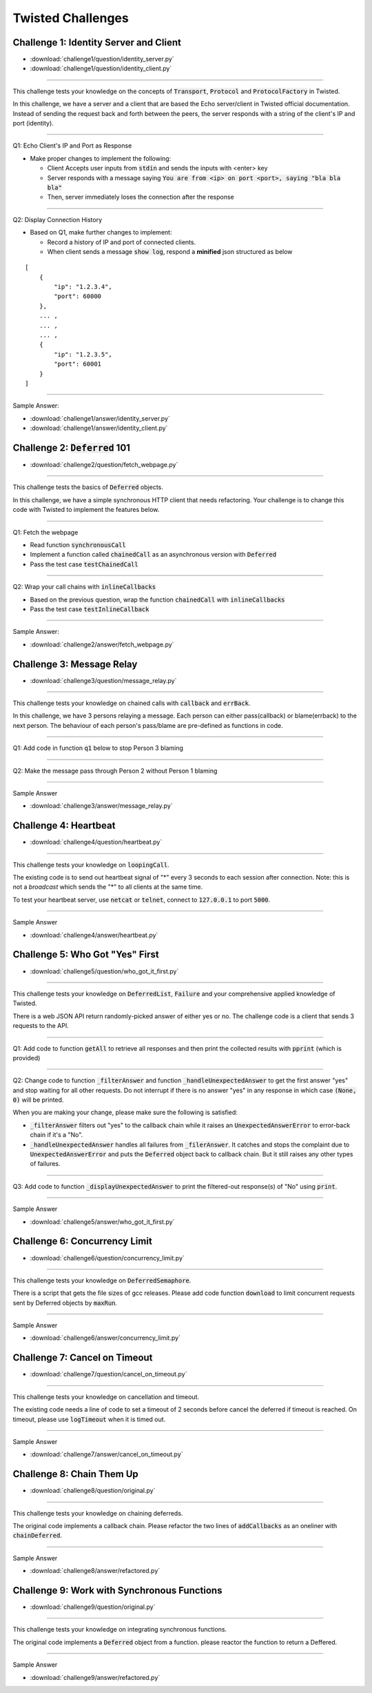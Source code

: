 .. _twisted_challenges:

==================
Twisted Challenges
==================

Challenge 1: Identity Server and Client
---------------------------------------

- :download:`challenge1/question/identity_server.py`
- :download:`challenge1/question/identity_client.py`

-----

This challenge tests your knowledge on the concepts of :code:`Transport`, :code:`Protocol` and :code:`ProtocolFactory` in Twisted.

In this challenge, we have a server and a client that are based the Echo server/client in Twisted official documentation. Instead of sending the request back and forth between the peers, the server responds with a string of the client's IP and port (identity).


----

Q1: Echo Client's IP and Port as Response

-  Make proper changes to implement the following:

   -  Client Accepts user inputs from :code:`stdin` and sends the inputs with <enter> key

   -  Server responds with a message saying
      :code:`You are from <ip> on port <port>, saying "bla bla bla"`

   -  Then, server immediately loses the connection after the response

----

Q2: Display Connection History


-  Based on Q1, make further changes to implement:

   -  Record a history of IP and port of connected clients.
   -  When client sends a message :code:`show log`, respond a **minified**
      json structured as below

::

   [
       {
           "ip": "1.2.3.4",
           "port": 60000
       },
       ... ,
       ... ,
       ... ,
       {
           "ip": "1.2.3.5",
           "port": 60001
       }
   ]

----

Sample Answer:

- :download:`challenge1/answer/identity_server.py`
- :download:`challenge1/answer/identity_client.py`


Challenge 2: :code:`Deferred` 101
---------------------------------

- :download:`challenge2/question/fetch_webpage.py`

-----

This challenge tests the basics of :code:`Deferred` objects.

In this challenge, we have a simple synchronous HTTP client that needs refactoring. Your challenge is to change this code with Twisted to implement the features below.

----

Q1: Fetch the webpage

- Read function :code:`synchronousCall`

- Implement a function called :code:`chainedCall` as an asynchronous version with :code:`Deferred`

- Pass the test case :code:`testChainedCall`

----

Q2: Wrap your call chains with :code:`inlineCallbacks`

- Based on the previous question, wrap the function :code:`chainedCall` with :code:`inlineCallbacks`

- Pass the test case :code:`testInlineCallback`

----

Sample Answer:

- :download:`challenge2/answer/fetch_webpage.py`

Challenge 3: Message Relay
--------------------------

- :download:`challenge3/question/message_relay.py`

-----

This challenge tests your knowledge on chained calls with :code:`callback` and :code:`errBack`.

In this challenge, we have 3 persons relaying a message. Each person can either pass(callback) or blame(errback) to the next person. The behaviour of each person's pass/blame are pre-defined as functions in code.

----

Q1: Add code in function :code:`q1` below to stop Person 3 blaming

----

Q2: Make the message pass through Person 2 without Person 1 blaming

----

Sample Answer

- :download:`challenge3/answer/message_relay.py`


Challenge 4: Heartbeat
----------------------

- :download:`challenge4/question/heartbeat.py`

-----

This challenge tests your knowledge on :code:`loopingCall`.

The existing code is to send out heartbeat signal of "*" every 3 seconds to each session after connection. Note: this is not a *broadcast* which sends the "*" to all clients at the same time.

To test your heartbeat server, use :code:`netcat` or :code:`telnet`, connect to :code:`127.0.0.1` to port :code:`5000`.

----

Sample Answer

- :download:`challenge4/answer/heartbeat.py`


Challenge 5: Who Got "Yes" First
--------------------------------

- :download:`challenge5/question/who_got_it_first.py`

-----

This challenge tests your knowledge on :code:`DeferredList`, :code:`Failure` and your comprehensive applied knowledge of Twisted.

There is a web JSON API return randomly-picked answer of either yes or no. The challenge code is a client that sends 3 requests to the API.

----

Q1: Add code to function :code:`getAll` to retrieve all responses and then print the collected results with :code:`pprint` (which is provided)

----

Q2: Change code to function :code:`_filterAnswer` and function :code:`_handleUnexpectedAnswer` to get the first answer "yes" and stop waiting for all other requests. Do not interrupt if there is no answer "yes" in any response in which case :code:`(None, 0)` will be printed.

When you are making your change, please make sure the following is satisfied:

- :code:`_filterAnswer` filters out "yes" to the callback chain while it raises an :code:`UnexpectedAnswerError` to error-back chain if it's a "No".

- :code:`_handleUnexpectedAnswer` handles all failures from :code:`_filerAnswer`. It catches and stops the complaint due to :code:`UnexpectedAnswerError` and puts the :code:`Deferred` object back to callback chain. But it still raises any other types of failures.

----

Q3: Add code to function :code:`_displayUnexpectedAnswer` to print the filtered-out response(s) of "No" using :code:`print`.

----

Sample Answer

- :download:`challenge5/answer/who_got_it_first.py`

Challenge 6: Concurrency Limit
------------------------------

- :download:`challenge6/question/concurrency_limit.py`

-----

This challenge tests your knowledge on :code:`DeferredSemaphore`.

There is a script that gets the file sizes of gcc releases. Please add code function :code:`download` to limit concurrent requests sent by Deferred objects by :code:`maxRun`.

----

Sample Answer

- :download:`challenge6/answer/concurrency_limit.py`

Challenge 7: Cancel on Timeout
-------------------------------

- :download:`challenge7/question/cancel_on_timeout.py`

-----

This challenge tests your knowledge on cancellation and timeout.

The existing code needs a line of code to set a timeout of 2 seconds before cancel the deferred if timeout is reached. On timeout, please use :code:`logTimeout` when it is timed out.

----

Sample Answer

- :download:`challenge7/answer/cancel_on_timeout.py`

Challenge 8: Chain Them Up
--------------------------

- :download:`challenge8/question/original.py`

-----

This challenge tests your knowledge on chaining deferreds.

The original code implements a callback chain. Please refactor the two lines of :code:`addCallbacks` as an oneliner with :code:`chainDeferred`.

----

Sample Answer

- :download:`challenge8/answer/refactored.py`

Challenge 9: Work with Synchronous Functions
--------------------------------------------

- :download:`challenge9/question/original.py`

-----

This challenge tests your knowledge on integrating synchronous functions.

The original code implements a :code:`Deferred` object from a function. please reactor the function to return a Deffered.

----

Sample Answer

- :download:`challenge9/answer/refactored.py`
